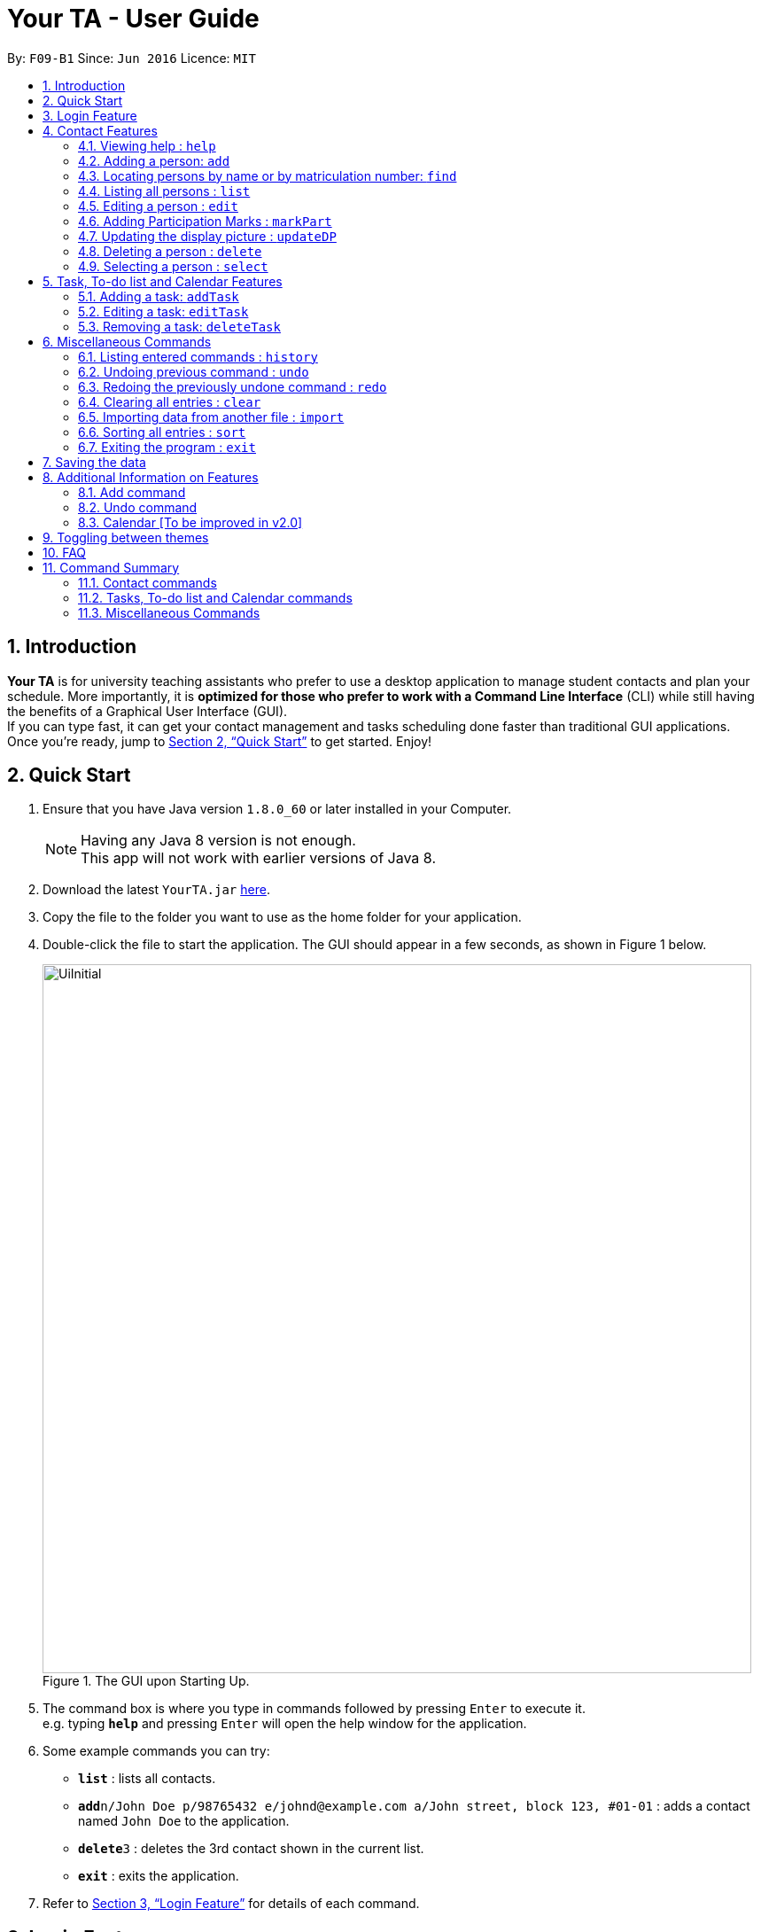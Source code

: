 = Your TA - User Guide
:toc:
:toc-title:
:toc-placement: preamble
:sectnums:
:imagesDir: images
:stylesDir: stylesheets
:xrefstyle: full
:experimental:
ifdef::env-github[]
:tip-caption: :bulb:
:note-caption: :information_source:
endif::[]
:repoURL: https://github.com/CS2103JAN2018-F09-B1/main

By: `F09-B1`      Since: `Jun 2016`      Licence: `MIT`

== Introduction

*Your TA* is for university teaching assistants who prefer to use a desktop application to manage student contacts and plan your schedule.
More importantly, it is *optimized for those who prefer to work with a Command Line Interface* (CLI) while still having the benefits of a Graphical User Interface (GUI). +
If you can type fast, it can get your contact management and tasks scheduling done faster than traditional GUI applications. +
Once you're ready, jump to <<Quick Start>> to get started. Enjoy!

== Quick Start

.  Ensure that you have Java version `1.8.0_60` or later installed in your Computer.
+
[NOTE]
Having any Java 8 version is not enough. +
This app will not work with earlier versions of Java 8.
+
.  Download the latest `YourTA.jar` link:{repoURL}/releases[here].
.  Copy the file to the folder you want to use as the home folder for your application.
.  Double-click the file to start the application. The GUI should appear in a few seconds, as shown in Figure 1 below.
+
.The GUI upon Starting Up.
image::UiInitial.png[width="800"]
+
.  The command box is where you type in commands followed by pressing kbd:[Enter] to execute it. +
e.g. typing *`help`* and pressing kbd:[Enter] will open the help window for the application.
.  Some example commands you can try:

* *`list`* : lists all contacts.
* **`add`**`n/John Doe p/98765432 e/johnd@example.com a/John street, block 123, #01-01` : adds a contact named `John Doe` to the application.
* **`delete`**`3` : deletes the 3rd contact shown in the current list.
* *`exit`* : exits the application.

.  Refer to <<Features>> for details of each command.

[[Features]]
== Login Feature

Before you are able to access the application, login is required.
====
* Enter your `Username` and `Password` in the respective fields. +
* Click on the `login` button.
* If you have entered either of those incorrectly, the text "Wrong username or password entered" will be displayed. You have an unlimited number of tries to log in. +
* Upon successful login, the application will load with your previously saved data.
====

[NOTE]
Both `Username` and `Password` fields are case-sensitive.

[TIP]
If you are a first-time user, create an account by entering your desired `Username` and `Password` in the username and password text fields respectively. +
Then, click on the `Login` button.


== Contact Features

====
*Command Format*

* There are some equivalent shortcut commands known as aliases with fewer alphabetic letters or a sign. +
e.g. to add a person to the addressbook, you can type 'add n/John Doe', 'a n/John Doe' or '+ n/John Doe'.
* Words in `UPPER_CASE` are the parameters to be supplied by the user. +
e.g. in `add n/NAME`, `NAME` is a parameter which can be used as `add n/John Doe`.
* Items in square brackets are optional. +
e.g `n/NAME [t/TAG]` can be used as `n/John Doe t/friend` or as `n/John Doe`.
* Items with `…`​ after them can be used multiple times (including zero). +
e.g. `[t/TAG]...` can be used as `t/friend`, `t/friend t/family`, or even not used at all.
* Parameters can be in any order e.g. if the command specifies `n/NAME p/PHONE_NUMBER`, `p/PHONE_NUMBER n/NAME` is also acceptable.
====

=== Viewing help : `help`

Alias: `?` +
Format: `help`
[NOTE]
This opens a help window which explains what commands can be used, and how to use them.

=== Adding a person: `add`

Adds a person to the address book. +
Alias: `a` and `+` +
Format: `add n/NAME m/MATRICULATION NUMBER p/PHONE_NUMBER e/EMAIL a/ADDRESS dp/[IMAGE PATH] [t/TAG]...`

[TIP]
Both the display picture and tags fields are optional, and a person can have any number of tags (including zero).

[NOTE]
The tags "lecturer", "TA" "student" and "T1" will appear red, yellow, blue and green respectively.

[WARNING]
The name field of Your TA will not allow duplicate names to be stored. However the matriculation number field allows duplicates.

Examples:

The address book initially starts with default inputs as displayed in Figure 2:

.Initial Address Book State +
image::UiInitial.png[width="800"]

Let's try entering a command, such as the one below: +

Command entered: +
`add n/John Doe m/A0111111X p/98765432 e/johnd@example.com a/John street, block 123, #01-01 dp/C:\Users\Name\Desktop\John.jpg`: +
[NOTE]
The filepath after the `dp/` depends on where your image file is located.
This will add a person, 'John Doe' into the list with his respective details into the application (Figure 3).

.Application after John Doe has been Added +
image::UiAfterFirst.png[width="800"]

Command entered: +
`add n/Betsy Crowe t/friend m/A1234567C e/betsycrowe@example.com a/Newgate Prison p/1234567 t/criminal`: +
This will add a person, 'Betsy Crowe' into the list with her respective details into the application (Figure 4).

[NOTE]
You may leave the `dp/` portion empty if you do not have a profile picture. The application will default to using the default profile picture.

.Application after Betsy Crowe has been added +
image::UiAfterSecond.png[width="800"]

=== Locating persons by name or by matriculation number: `find`


Finds persons whose names contain any of the given keywords. +
Or, finds a person whose matriculation number corresponds to the given keyword. +

Alias: `f` +
Format: `find KEYWORD [MORE_KEYWORDS]...`

****
* The search is case insensitive. e.g `hans` will match `Hans`.
* The order of the keywords does not matter. e.g. `Hans Bo` will match `Bo Hans`.
* Only the name and the matriculation number is searched.
* Only full words will be matched e.g. `Han` will not match `Hans`.
* Persons matching at least one keyword will be returned (i.e. `OR` search). e.g. `Hans Bo` will return `Hans Gruber`, `Bo Yang`.
****

Examples:

Address book starts with the following as shown in Figure 5:

.Application before People are Added. +
image::UiAfterSecond.png[width="800"]

Command entered: +
`find John`: +
The application searches for the keyword 'John' and returns 1 result (Figure 6).

.Returns `John Doe`. +
image::FindJohn.png[width="800"]

Command entered: +
`find Betsy Tim John`: +
The application searches for the keywords 'Betsy', 'Tim' and 'John' and returns 2 results (Figure 7).

.Returns `John Doe` and `Betsy Crowe`. +
image::FindBTJ.png[width="800"]

Command entered: +
`find A0111111X`: +
The application searches for the person with the matriculation number as shown and returns 1 result (Figure 8).

.Returns `John Doe`, with Matriculation Number A0111111X. +
image::FindMatric.png[width="800"]

=== Listing all persons : `list`

Shows a list of all persons in the application. +
Alias: `ls` +
Format: `list`

Example:

Command entered: +
`list`: +
Application lists all persons who have been added up until this point (Figure 9).

.All People Listed. +
image::AllListed.png[width="800"]


=== Editing a person : `edit`

Edits an existing person in the address book. +
Alias: `e` +
Format: `edit INDEX [n/NAME] [m/MATRICULATION NUMBER] [p/PHONE] [e/EMAIL] [a/ADDRESS] [dp/IMAGE PATH] [t/TAG]...`

****
* Edits the person at the specified `INDEX`. The index refers to the index number shown in the last person listing. The index *must be a positive integer* 1, 2, 3, ...
* At least one of the optional fields must be provided.
* Existing values will be updated to the input values.
* Replaced display pictures will be removed from storage upon the next start up of Your TA.
* When editing tags, the existing tags of the person will be removed i.e adding of tags is not cumulative.
* You can reset a person's display picture to default by typing `dp/` with no [IMAGE PATH] written after it.
* You can remove all the person's tags by typing `t/` without specifying any tags after it.
****

Examples:

Address book starts with the following as shown in Figure 10:

.Application Before Edit. +
image::AllListed.png[width="800"]

Command entered: +
`edit 2 p/91234567 e/johndoe@example.com`: +
This changes the details of the person with index 2 (John Doe), in this case, his phone number and email address and writes over his original saved details (Figure 11).

.Phone Number and Email of 3rd Person (John Doe) Edited. +
image::FirstEdit.png[width="800"]

Command entered: +
`edit 3 n/Betsy Crower dp/C:\Users\Name\Desktop\Betsy.jpg t/`: +
This changed the details of the person with index 3 (originally Betsy Crowe), in this case, her name and tags.
It also updated her display picture. +

.Name changed to "Betsy Crower" and All Tags Cleared. +
image::SecondEdit.png[width="800"]

// tag::participation[]
=== Adding Participation Marks : `markPart`

Adds to the participation marks of a person. The maximum limit for participation marks is 100
and the maximum amount that can be added with one execution of the command is 100.

Format: `markPart INDEX marks/DIGITS`

****
* The index refers to the index number shown in the most recent listing.
* The marks to be added *must be a positive integer* between 0 and 100 inclusive.
****

Examples:

Command(s) entered: +
`list` +
Lists all people in the address book. Followed by: +
`markPart 2 marks/50` +
Adds 50 participation marks to the 2nd person in the address book.

Command(s) entered: +
`find Betsy` +
Returns Betsy as a result. Followed by: +
`markPart 1 marks/70` +
Adds 70 marks to the 1st person in the results of the `find` command, in this case, Betsy.

// end::participation[]

// tag::display[]

=== Updating the display picture : `updateDP`

Updates a person's display picture in the address book. +
Format: `updateDP INDEX dp/[IMAGE PATH]`

****
* The index refers to the index number shown in the most recent listing.
* The index *must be a positive integer* 1, 2, 3, ...
* You can reset a person's display picture to default by typing `dp/` with no [IMAGE PATH] written after it.
* The aspect ratio of the image will be used to fill a circle, thus using an image with a ratio close to 1:1 pixels would be optimal.
****

[WARNING]
The application does not support reading image files from a folder named `dp` due to the nature of how the application parses the prefixes.

Examples:

Command(s) entered: +
`list` +
Lists all people in the address book. Followed by: +
`updateDP 2 dp/` +
Deletes the display picture of the 2nd person, turning it back to the default profile picture.

Command(s) entered: +
`find Betsy` +
Returns Betsy as a result. Followed by: +
`updateDP 1 dp/C:\Users\Betsy\Desktop\betsy.jpg` +
Updates the display picture of the 1st person, in this case Betsy, to the picture specified in the `dp/` field.

// end::display[]

=== Deleting a person : `delete`

Deletes the specified person from the address book. +
Alias: `d` and `-` +
Format: `delete INDEX`

****
* Deletes the person at the specified `INDEX`.
* The index refers to the index number shown in the most recent listing.
* The index *must be a positive integer* 1, 2, 3, ...
****

Examples:

Address book starts with the following as shown in Figure 13:

.Application before Delete. +
image::SecondEdit.png[width="800']

Command(s) entered: +
`list`, `delete 2`: +
The 2nd person listed in the address book is deleted (Figure 14).

.3rd Person Deleted. +
image::FirstDelete.png[width="800"]

Command(s) entered: +
`find Betsy`,`delete 1`: +
The 1st person in the results of the `find` command is deleted, in this case, Betsy is deleted (Figure 15).

[NOTE]
The display picture that is stored on your hard disk will only be removed upon the next start up of Your TA.

.1st Person from `find` Command Deleted. +
image::SecondDelete.png[width="800"]

=== Selecting a person : `select`

Selects the person identified by the index number used in the last person listing. +
Alias: `s` +
Format: `select INDEX`

****
* Selects the person.
* The index refers to the index number shown in the most recent listing.
* The index *must be a positive integer* `1, 2, 3, ...`
****

Examples:

Address book starts with the following as shown in Figure 16:

.Application before Select. +
image::SecondStart.png[width="800"]

Command(s) entered: +
`list`, `select 1`: +
Lists all people in address book and selects the 1st person (Figure 17).

.Selects 1st Person Listed. +
image::FirstSelect.png[width="800"]

Command(s) entered: +
`find John`, `select 1`: +
The 1st person in the results of the `find` command is selected, in this case, John is selected (Figure 18).

.1st Person from `find` Command Selected. +
image::SecondSelect.png[width="800"]

== Task, To-do list and Calendar Features

To see how the task scheduling feature works on the `Todo List` and `Calendar`, select the `Todo Lit` tab located right beside the `Person List` tab.

=== Adding a task: `addTask`

Adds a task to the address book. +
Format: `addTask title/TITLE desc/TASK DESCRIPTION by/DEADLINE priority/PRIORITY`

New tasks will be added into the *To-do list* and *Calendar*.

[NOTE]
Deadline field can take in any day value from 1 to 31, month value from 01-12 and year value that is now or in the future. If the month that the task is scheduled in does not have 31 days, or the day value specified, the task will be scheduled on the last day of the month.
e.g.: typing 31-04-2018 into the deadline field will result in the task being scheduled on 30-04-2018.

[NOTE]
The month value has to be a month no more than 6 months after the current month (Start counting to 6 from the next month).

[NOTE]
Tasks do not need to be unique (in any field title, description, dealine or priority). Duplicate tasks are allow.
Examples:

Current date: 03-04-2018 +
The application initially starts with no tasks as displayed in Figure 2:

Command entered: +
`addTask title/Grade Exams desc/Grade mid-terms by/04-04-2018 priority/2`: +
This will add a task, 'Grade mid-terms' into the list with his respective details into the application (Figure ).

Command entered: +
`addTask title/Submit Attendance desc/Submit tutorial attendance by/05-04-2018 priority/3`: +
This will add a task, 'Submit tutorial attendance' into the calendar and to-do list with the respective details into the application (Figure ).

=== Editing a task: `editTask`

Edits a task to the address book. +
Format: `editTask INDEX [title/TASK TITLE] [desc/TASK DESCRIPTION] [by/DEADLINE] [priority/PRIORITY]`

The specified tasks will be edited in the *To-do list* and *Calendar*.

****
* The index refers to the index number shown in the last task listing. The index *must be a positive integer* 1, 2, 3, ...
* At least one of the optional fields must be provided.
* Existing values will be updated to the input values.
****

=== Removing a task: `deleteTask`

Deletes a task in the address book. +
Format: `deleteTask INDEX`

The specified tasks will be deleted from the *To-do list* and *Calendar*.

== Miscellaneous Commands

=== Listing entered commands : `history`

Lists all the commands that you have entered in reverse chronological order. +
Alias: `h` +
Format: `history`

[NOTE]
====
Pressing the kbd:[&uarr;] and kbd:[&darr;] arrows will display the previous and next input respectively in the command box.
====

// tag::undoredo[]
=== Undoing previous command : `undo`

Restores the address book to the state before the previous _undoable_ command was executed. +
Alias: `u` +
Format: `undo`

[NOTE]
====
Undoable commands: those commands that modify the address book's content (`add`, `delete`, `edit` and `clear`).
====

Examples:

Address book starts with the following as shown in Figure 19:

.Application before any Commands +
image::SecondStart.png[width="800"]

Command(s) entered: +
`delete 1`, `list`, `undo`: +
The `delete 1` command will be reversed. +
End result should look the same as Figure 19.

Command(s) entered: +
`select 1`, `list`, `undo`: +
The `undo` command fails as there are no undoable commands executed previously. +
End result should look the same as Figure 19.

Command(s) entered: +
`delete 1`, `clear`, `undo`, `undo`: +
Both commands reversed. +
End result should look the same as Figure 19.

=== Redoing the previously undone command : `redo`

Reverses the most recent `undo` command. +
Alias: `r` +
Format: `redo`

Examples:

Address book starts with the same one in Figure 19.

Command(s) entered: +
`delete 1`, `undo`, `redo`: +
The delete command is reversed, then reapplied (Figure 20).

.`delete` Command Reapplied +
image::FirstRedo.png[width="800"]

Command(s) entered: +
`delete 1`, `redo`: +
The `redo` command fails as there are no `undo` commands executed previously. +
End result should look the same as in Figure 19.

Command(s) entered: +
`delete 1`, `clear`, `undo`, `redo`: +
`clear` command and `delete` command are reversed. +
`clear` command and `delete` command are subsequently reapplied (Figure 21).

.Both Commands Reversed, Reapplied. Application Cleared. +
image::SecondRedo.png[width="800"]

=== Clearing all entries : `clear`

Clears all entries from the address book. +
This command will also clear all the display picture images stored.

Alias: `c` +
Format: `clear`

[NOTE]
This command clears ALL the data from the application (both people and tasks). +

=== Importing data from another file : `import`

Extracting data from an xml formatted file and
replaces the current stored data. +
Format: `import FILEPATH`

Examples:

Command entered: +
`import ~/download/NewData.xml`

=== Sorting all entries : `sort`

Sorts all entries from the address book in alphabetical order based on name. +
Alias: `s` +
Format: `sort`

=== Exiting the program : `exit`

Exits the program. +
Format: `exit`

== Saving the data

Address book data are saved in the hard disk automatically after any command that changes the data. +
There is no need to save manually.

== Additional Information on Features

This section goes more in depth for some of the features mentioned in the above chapter.

=== Add command

The `add` command adds a person into the application. +
This command have specific compulsory (must-have) and non-compulsory fields. +

Compulsory fields:

* Name
* Matriculation Number
* Phone Number
* Email Address
* Address

Non-Compulsory field(s):

* Tags
* Display Picture

Each individual field has a specific format requirement. +
e.g the NAME field must only contain letters.

If the wrong format is detected, the application will prompt you of the correct input format in the results display panel right underneath the command input line.

=== Undo command

As stated in chapter 3.10, certain commands (not all) can be undone.

Commands that cannot be undone:

* `list`
* `find`

=== Calendar [To be improved in v2.0]

* The calendar fills up based on the day of the first day of the calendar, Since the calendar only allows for 35 days to be displayed, this will cause some months such as September 2018 to be cut off too soon due to the first day being a saturday. This will be improved to be clearer in v2.0.
* The unfilled nodes of the calendar will be filled with the days of either the previous or next month. (Depending on the layout of the current month).

[NOTE]
To see the last few days of the final month, click on the `>>` button to navigate to the next months calendar, the last days of that month will be displayed there, as well as its tasks.

== Toggling between themes

Your TA starts off with a default `Dark Theme`. However, it can be toggled to become a `Light Theme`.

On the top left side of the app, there are some menus.

Click on the menu labeled `Switch Theme`.

A drop-down menu will appear and click on the `toggle` option to switch to the theme that is not currently in use.

[NOTE]
As of version 1.5, the app only supports 2 themes, `Dark Theme` and `Light Theme`.


== FAQ

*Q*: How do I transfer my data to another Computer? +
*A*: Install the app in the other computer and overwrite the empty data file it creates with the file that contains the data of your previous Your TA folder.

*Q*: What is the calendar for? +
*A*: The calendar is there for a task scheduling feature that is coming in v2.0 of the application.

*Q*: How do i keep my information safe? +
*A*: A login feature will be coming in v2.0.

== Command Summary

=== Contact commands

* *Add* `add n/NAME m/MATRICULATION_NUMBER p/PHONE_NUMBER e/EMAIL a/ADDRESS dp/DISPLAY_PICTURE [t/TAG]...` +
e.g. `add n/James Ho m/A2345678J p/22224444 e/jamesho@example.com a/123, Clementi Rd, 1234665 t/friend t/colleague`
* *Clear* : `clear`
* *Delete* : `delete INDEX` +
e.g. `delete 3`
* *Edit* : `edit INDEX [n/NAME] [m/MATRICULATION_NUMBER] [p/PHONE_NUMBER] [e/EMAIL] [a/ADDRESS] [dp/DISPLAY_PICTURE] [t/TAG]...` +
e.g. `edit 2 n/James Lee e/jameslee@example.com`
* *Find* : `find KEYWORD [MORE_KEYWORDS]...` +
e.g. `find James Jake`
* *List* : `list`
* *MarkParticipation* : `markPart INDEX marks/DIGIT`
e.g `markpart 1 marks/50`
* *Select* : `select INDEX` +
e.g.`select 2`
* *UpdateDP* : `updateDP INDEX dp/[IMAGE PATH]` +
e.g `updateDP 1 dp/C:\Users\Betsy\Desktop\betsy.jpg`

=== Tasks, To-do list and Calendar commands

*Add Task* `addTask desc/TASK DESCRIPTION by/DEADLINE priority/PRIORITY` +
e.g. `addTask title/Grade Exams desc/Grade mid-terms by/04-04-2018 priority/2`
*Delete Task* `deleteTask INDEX` +
e.g. `deleteTask 1`
*Edit Task* `editTask INDEX [title/TASK TITLE] [desc/TASK DESCRIPTION] [by/DEADLINE] [priority/PRIORITY]`
e.g. `editTask 1 title/Eat Dinner`

=== Miscellaneous Commands

* *Help* : `help`
* *History* : `history`
* *Undo* : `undo`
* *Redo* : `redo`

